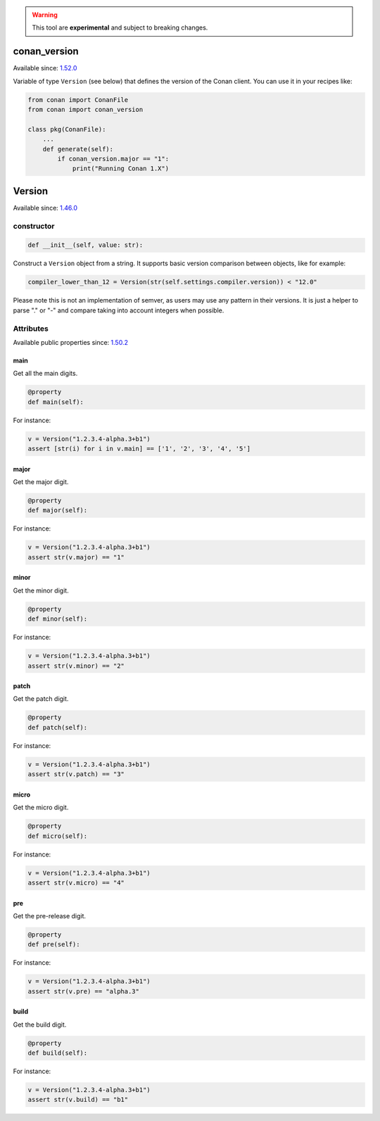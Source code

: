 .. _conan_tools_scm_version:

.. warning::

    This tool are **experimental** and subject to breaking changes.

conan_version
=============

Available since: `1.52.0 <https://github.com/conan-io/conan/releases/tag/1.52.0>`_

Variable of type ``Version`` (see below) that defines the version of the Conan client. You can
use it in your recipes like:


.. code-block:: python
    
        from conan import ConanFile
        from conan import conan_version

        class pkg(ConanFile):
            ...
            def generate(self):
                if conan_version.major == "1":
                    print("Running Conan 1.X")


Version
=======

Available since: `1.46.0 <https://github.com/conan-io/conan/releases/tag/1.46.0>`_

constructor
-----------

.. code-block:: python

    def __init__(self, value: str):


Construct a ``Version`` object from a string. It supports basic version comparison between
objects, like for example:

.. code-block:: python
    
    compiler_lower_than_12 = Version(str(self.settings.compiler.version)) < "12.0"


Please note this is not an implementation of semver, as users may use any
pattern in their versions. It is just a helper to parse "." or "-" and compare taking into
account integers when possible.


Attributes
----------

Available public properties since: `1.50.2 <https://github.com/conan-io/conan/releases/tag/1.50.2>`_

main
+++++

Get all the main digits.

.. code-block:: python

    @property
    def main(self):

For instance:

.. code-block:: python

    v = Version("1.2.3.4-alpha.3+b1")
    assert [str(i) for i in v.main] == ['1', '2', '3', '4', '5']


major
+++++

Get the major digit.

.. code-block:: python

    @property
    def major(self):


For instance:

.. code-block:: python

    v = Version("1.2.3.4-alpha.3+b1")
    assert str(v.major) == "1"



minor
+++++

Get the minor digit.

.. code-block:: python

    @property
    def minor(self):


For instance:

.. code-block:: python

    v = Version("1.2.3.4-alpha.3+b1")
    assert str(v.minor) == "2"


patch
+++++

Get the patch digit.

.. code-block:: python

    @property
    def patch(self):


For instance:

.. code-block:: python

    v = Version("1.2.3.4-alpha.3+b1")
    assert str(v.patch) == "3"


micro
+++++

Get the micro digit.

.. code-block:: python

    @property
    def micro(self):


For instance:

.. code-block:: python

    v = Version("1.2.3.4-alpha.3+b1")
    assert str(v.micro) == "4"


pre
+++

Get the pre-release digit.

.. code-block:: python

    @property
    def pre(self):

For instance:

.. code-block:: python

    v = Version("1.2.3.4-alpha.3+b1")
    assert str(v.pre) == "alpha.3"



build
+++++

Get the build digit.

.. code-block:: python

    @property
    def build(self):

For instance:

.. code-block:: python

    v = Version("1.2.3.4-alpha.3+b1")
    assert str(v.build) == "b1"
